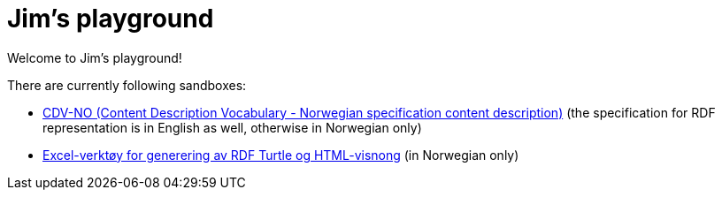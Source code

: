 = Jim's playground

Welcome to Jim's playground! 

There are currently following sandboxes: 

* link:cdvno[CDV-NO (Content Description Vocabulary - Norwegian specification content description)] (the specification for RDF representation is in English as well, otherwise in Norwegian only)
* link:xls2ttl&adoc[Excel-verktøy for generering av RDF Turtle og HTML-visnong] (in Norwegian only)
